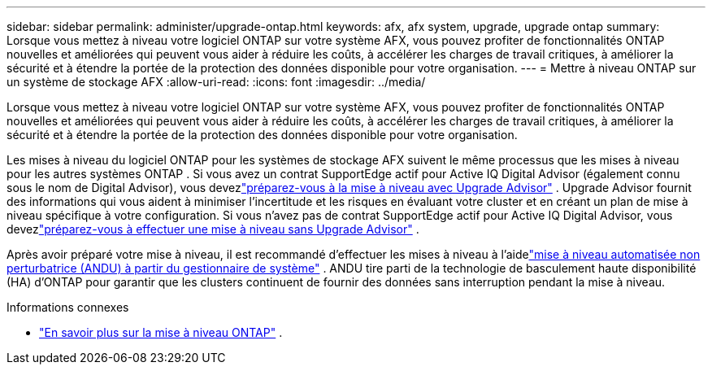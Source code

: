 ---
sidebar: sidebar 
permalink: administer/upgrade-ontap.html 
keywords: afx, afx system, upgrade, upgrade ontap 
summary: Lorsque vous mettez à niveau votre logiciel ONTAP sur votre système AFX, vous pouvez profiter de fonctionnalités ONTAP nouvelles et améliorées qui peuvent vous aider à réduire les coûts, à accélérer les charges de travail critiques, à améliorer la sécurité et à étendre la portée de la protection des données disponible pour votre organisation. 
---
= Mettre à niveau ONTAP sur un système de stockage AFX
:allow-uri-read: 
:icons: font
:imagesdir: ../media/


[role="lead"]
Lorsque vous mettez à niveau votre logiciel ONTAP sur votre système AFX, vous pouvez profiter de fonctionnalités ONTAP nouvelles et améliorées qui peuvent vous aider à réduire les coûts, à accélérer les charges de travail critiques, à améliorer la sécurité et à étendre la portée de la protection des données disponible pour votre organisation.

Les mises à niveau du logiciel ONTAP pour les systèmes de stockage AFX suivent le même processus que les mises à niveau pour les autres systèmes ONTAP .  Si vous avez un contrat SupportEdge actif pour Active IQ Digital Advisor (également connu sous le nom de Digital Advisor), vous devezlink:https://docs.netapp.com/us-en/ontap/upgrade/create-upgrade-plan.html["préparez-vous à la mise à niveau avec Upgrade Advisor"^] .  Upgrade Advisor fournit des informations qui vous aident à minimiser l’incertitude et les risques en évaluant votre cluster et en créant un plan de mise à niveau spécifique à votre configuration.  Si vous n'avez pas de contrat SupportEdge actif pour Active IQ Digital Advisor, vous devezlink:https://docs.netapp.com/us-en/ontap/upgrade/prepare.html["préparez-vous à effectuer une mise à niveau sans Upgrade Advisor"^] .

Après avoir préparé votre mise à niveau, il est recommandé d’effectuer les mises à niveau à l’aidelink:https://docs.netapp.com/us-en/ontap/upgrade/task_upgrade_andu_sm.html["mise à niveau automatisée non perturbatrice (ANDU) à partir du gestionnaire de système"] .  ANDU tire parti de la technologie de basculement haute disponibilité (HA) d'ONTAP pour garantir que les clusters continuent de fournir des données sans interruption pendant la mise à niveau.

.Informations connexes
* https://docs.netapp.com/us-en/ontap/upgrade/index.html["En savoir plus sur la mise à niveau ONTAP"^] .

